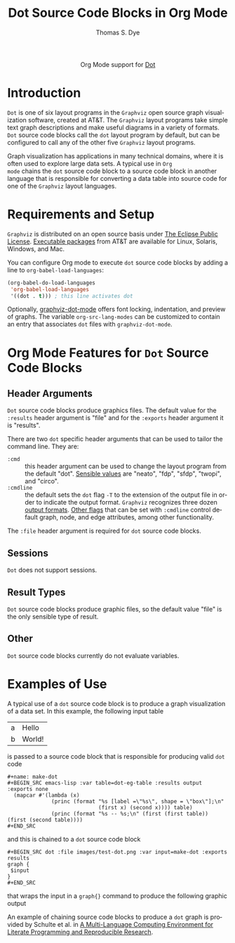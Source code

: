 #+OPTIONS:    H:3 num:nil toc:2 \n:nil ::t |:t ^:{} -:t f:t *:t tex:t d:(HIDE) tags:not-in-toc
#+STARTUP:    align fold nodlcheck hidestars oddeven lognotestate hideblocks
#+SEQ_TODO:   TODO(t) INPROGRESS(i) WAITING(w@) | DONE(d) CANCELED(c@)
#+TAGS:       Write(w) Update(u) Fix(f) Check(c) noexport(n)
#+TITLE:      Dot Source Code Blocks in Org Mode
#+AUTHOR:     Thomas S. Dye
#+EMAIL:      tsd[at]tsdye[dot]com
#+LANGUAGE:   en
#+HTML_HEAD:      <style type="text/css">#outline-container-introduction{ clear:both; }</style>
#+LINK_UP:    ../languages.html
#+LINK_HOME:  http://orgmode.org/worg/
#+EXCLUDE_TAGS: noexport

#+name: banner
#+begin_html
  <div id="subtitle" style="float: center; text-align: center;">
  <p>
  Org Mode support for <a href="http://www.graphviz.org/">Dot</a>
  </p>
  <p>
  <a href="http://language-site/">
  <img src="http://www.graphviz.org/app.png"/>
  </a>
  </p>
  </div>
#+end_html

* Template Checklist [12/12]                                       :noexport:
  - [X] Revise #+TITLE:
  - [X] Indicate #+AUTHOR:
  - [X] Add #+EMAIL:
  - [X] Revise banner source block [3/3]
    - [X] Add link to a useful language web site
    - [X] Replace "Language" with language name
    - [X] Find a suitable graphic and use it to link to the language
      web site
  - [X] Write an [[Introduction]]
  - [X] Describe [[Requirements%20and%20Setup][Requirements and Setup]]
  - [X] Replace "Language" with language name in [[Org%20Mode%20Features%20for%20Language%20Source%20Code%20Blocks][Org Mode Features for Language Source Code Blocks]]
  - [X] Describe [[Header%20Arguments][Header Arguments]]
  - [X] Describe support for [[Sessions]]
  - [X] Describe [[Result%20Types][Result Types]]
  - [X] Describe [[Other]] differences from supported languages
  - [X] Provide brief [[Examples%20of%20Use][Examples of Use]]
* Introduction
=Dot= is one of six layout programs in the =Graphviz= open source
graph visualization software, created at AT&T. The =Graphviz= layout
programs take simple text graph descriptions and make useful diagrams
in a variety of formats. =Dot= source code blocks call the =dot=
layout program by default, but can be configured to call any of the
other five =Graphviz= layout programs.

Graph visualization has applications in many technical domains, where
it is often used to explore large data sets. A typical use in =Org
mode= chains the =dot= source code block to a source code block in
another language that is responsible for converting a data table into
source code for one of the =Graphviz= layout languages.

* Requirements and Setup
=Graphviz= is distributed on an open source basis under [[http://www.eclipse.org/legal/eplfaq.php][The Eclipse
Public License]].  [[http://www.graphviz.org/Download..php][Executable packages]] from AT&T are available for
Linux, Solaris, Windows, and Mac.

You can configure Org mode to execute =dot= source code blocks by
adding a line to =org-babel-load-languages=:

#+BEGIN_SRC emacs-lisp
    (org-babel-do-load-languages
     'org-babel-load-languages
     '((dot . t))) ; this line activates dot
#+END_SRC

Optionally, [[http://users.skynet.be/ppareit/projects/graphviz-dot-mode/graphviz-dot-mode.html][graphviz-dot-mode]] offers font locking, indentation, and
preview of graphs. The variable =org-src-lang-modes= can be customized
to contain an entry that associates =dot= files with
=graphviz-dot-mode=.

* Org Mode Features for =Dot= Source Code Blocks
** Header Arguments
=Dot= source code blocks produce graphics files. The default value for
the =:results= header argument is "file" and for the =:exports= header
argument it is "results".

There are two =dot= specific header arguments that can be used to
               tailor the command line.  They are:
   - =:cmd= :: this header argument can be used to change the layout
               program from the default "dot".  [[http://www.graphviz.org/Home.php][Sensible values]]
               are "neato", "fdp", "sfdp", "twopi", and "circo".
   - =:cmdline= :: the default sets the =dot= flag =-T= to the
                   extension of the output file in order to indicate
                   the output format. =Graphviz= recognizes three
                   dozen [[http://www.graphviz.org/content/output-formats][output formats]]. [[http://www.graphviz.org/content/command-line-invocation][Other flags]] that can be set
                   with =:cmdline= control default graph, node, and
                   edge attributes, among other functionality.

The =:file= header argument is required for =dot= source code blocks.

** Sessions
=Dot= does not support sessions.
** Result Types
=Dot= source code blocks produce graphic files, so the default value
"file" is the only sensible type of result.

** Other
=Dot= source code blocks currently do not evaluate variables.

* Examples of Use
A typical use of a =dot= source code block is to produce a graph
visualization of a data set.  In this example, the following input
table 

#+name: dot-eg-table
| a | Hello  |
| b | World! |

is passed to a source code block that is responsible for producing
valid =dot= code 

#+name: make-dot
#+BEGIN_SRC emacs-lisp :var table=dot-eg-table :results output :exports none
  (mapcar #'(lambda (x)
              (princ (format "%s [label =\"%s\", shape = \"box\"];\n"
                             (first x) (second x)))) table)
              (princ (format "%s -- %s;\n" (first (first table)) (first (second table))))
#+END_SRC

#+BEGIN_EXAMPLE
,#+name: make-dot
,#+BEGIN_SRC emacs-lisp :var table=dot-eg-table :results output :exports none
  (mapcar #'(lambda (x)
              (princ (format "%s [label =\"%s\", shape = \"box\"];\n"
                             (first x) (second x)))) table)
              (princ (format "%s -- %s;\n" (first (first table)) (first (second table))))
,#+END_SRC
#+END_EXAMPLE

and this is chained to a =dot= source code block 

#+BEGIN_EXAMPLE
,#+BEGIN_SRC dot :file images/test-dot.png :var input=make-dot :exports results
graph {
 $input
}
,#+END_SRC
#+END_EXAMPLE

that wraps the input in a =graph{}= command to produce the following
graphic output

#+BEGIN_SRC dot :file images/test-dot.png :var input=make-dot :exports results
graph {
 $input
}
#+END_SRC

#+RESULTS:
[[file:images/test-dot.png]]

An example of chaining source code blocks to produce a =dot= graph is
provided by Schulte et al. in [[http://www.jstatsoft.org/v46/i03][A Multi-Language Computing Environment
for Literate Programming and Reproducible Research]].
